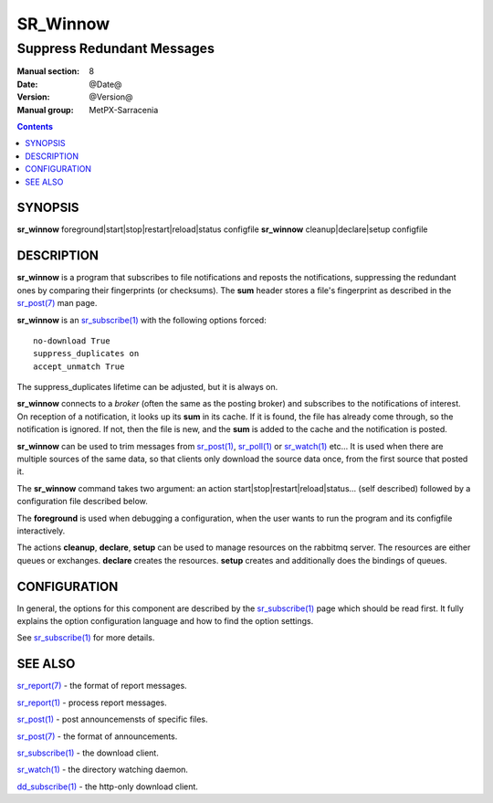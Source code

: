 ==========
 SR_Winnow 
==========

---------------------------
Suppress Redundant Messages
---------------------------

:Manual section: 8 
:Date: @Date@
:Version: @Version@
:Manual group: MetPX-Sarracenia

.. contents::

SYNOPSIS
========

**sr_winnow** foreground|start|stop|restart|reload|status configfile
**sr_winnow** cleanup|declare|setup configfile

DESCRIPTION
===========

**sr_winnow** is a program that subscribes to file notifications 
and reposts the notifications, suppressing the redundant ones by comparing their 
fingerprints (or checksums).  The **sum** header stores a file's fingerprint as described
in the `sr_post(7) <sr_post.7.rst>`_ man page.

**sr_winnow** is an `sr_subscribe(1) <sr_subscribe.1.rst>`_ with the following options forced::

   no-download True  
   suppress_duplicates on
   accept_unmatch True

The suppress_duplicates lifetime can be adjusted, but it is always on.

**sr_winnow** connects to a *broker* (often the same as the posting broker)
and subscribes to the notifications of interest. On reception of a notification,
it looks up its **sum** in its cache.  If it is found, the file has already come through,
so the notification is ignored. If not, then the file is new, and the **sum** is added 
to the cache and the notification is posted.  

**sr_winnow** can be used to trim messages from `sr_post(1) <sr_post.1.rst>`_,
`sr_poll(1) <sr_poll.1.rst>`_  or `sr_watch(1) <sr_watch.1.html>`_  etc... It is 
used when there are multiple sources of the same data, so that clients only download the
source data once, from the first source that posted it.

The **sr_winnow** command takes two argument: an action start|stop|restart|reload|status... (self described)
followed by a configuration file described below.

The **foreground** is used when debugging a configuration, when the user wants to 
run the program and its configfile interactively. 

The actions **cleanup**, **declare**, **setup** can be used to manage resources on
the rabbitmq server. The resources are either queues or exchanges. **declare** creates
the resources. **setup** creates and additionally does the bindings of queues.

CONFIGURATION
=============

In general, the options for this component are described by the
`sr_subscribe(1) <sr_subscribe.1.rst>`_  page which should be read first.
It fully explains the option configuration language and how to find
the option settings.

See `sr_subscribe(1) <sr_subscribe.1.rst>`_  for more details.

 
SEE ALSO
========

`sr_report(7) <sr_report.7.rst>`_ - the format of report messages.

`sr_report(1) <sr_report.1.rst>`_ - process report messages.

`sr_post(1) <sr_post.1.rst>`_ - post announcemensts of specific files.

`sr_post(7) <sr_post.7.rst>`_ - the format of announcements.

`sr_subscribe(1) <sr_subscribe.1.rst>`_ - the download client.

`sr_watch(1) <sr_watch.1.rst>`_ - the directory watching daemon.

`dd_subscribe(1) <dd_subscribe.1.rst>`_ - the http-only download client.
